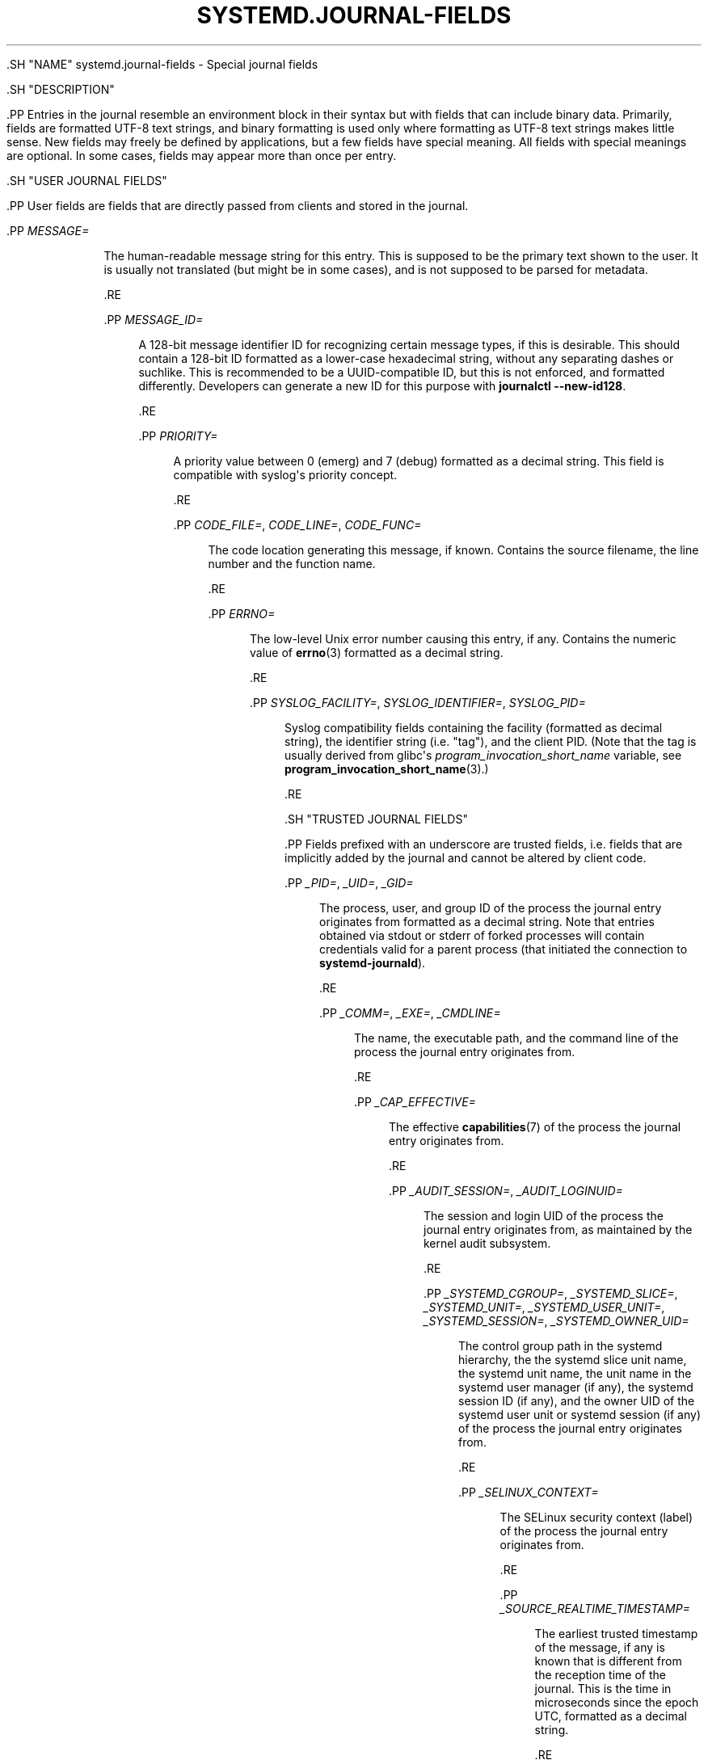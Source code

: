 '\" t
.TH "SYSTEMD\&.JOURNAL\-FIELDS" "7" "" "systemd 239" "systemd.journal-fields"
.\" -----------------------------------------------------------------
.\" * Define some portability stuff
.\" -----------------------------------------------------------------
.\" ~~~~~~~~~~~~~~~~~~~~~~~~~~~~~~~~~~~~~~~~~~~~~~~~~~~~~~~~~~~~~~~~~
.\" http://bugs.debian.org/507673
.\" http://lists.gnu.org/archive/html/groff/2009-02/msg00013.html
.\" ~~~~~~~~~~~~~~~~~~~~~~~~~~~~~~~~~~~~~~~~~~~~~~~~~~~~~~~~~~~~~~~~~
.ie \n(.g .ds Aq \(aq
.el       .ds Aq '
.\" -----------------------------------------------------------------
.\" * set default formatting
.\" -----------------------------------------------------------------
.\" disable hyphenation
.nh
.\" disable justification (adjust text to left margin only)
.ad l
.\" -----------------------------------------------------------------
.\" * MAIN CONTENT STARTS HERE *
.\" -----------------------------------------------------------------


  

  

  .SH "NAME"
systemd.journal-fields \- Special journal fields


  .SH "DESCRIPTION"

    

    .PP
Entries in the journal resemble an environment block in their syntax but with fields that can include binary data\&. Primarily, fields are formatted UTF\-8 text strings, and binary formatting is used only where formatting as UTF\-8 text strings makes little sense\&. New fields may freely be defined by applications, but a few fields have special meaning\&. All fields with special meanings are optional\&. In some cases, fields may appear more than once per entry\&.

  

  .SH "USER JOURNAL FIELDS"

    

    .PP
User fields are fields that are directly passed from clients and stored in the journal\&.


    

      .PP
\fIMESSAGE=\fR
.RS 4

        
        
          The human\-readable message string for this entry\&. This is supposed to be the primary text shown to the user\&. It is usually not translated (but might be in some cases), and is not supposed to be parsed for metadata\&.

        
      .RE

      .PP
\fIMESSAGE_ID=\fR
.RS 4

        
        
          A 128\-bit message identifier ID for recognizing certain message types, if this is desirable\&. This should contain a 128\-bit ID formatted as a lower\-case hexadecimal string, without any separating dashes or suchlike\&. This is recommended to be a UUID\-compatible ID, but this is not enforced, and formatted differently\&. Developers can generate a new ID for this purpose with
\fBjournalctl \fR\fB\fB\-\-new\-id128\fR\fR\&.

        
      .RE

      .PP
\fIPRIORITY=\fR
.RS 4

        
        
          A priority value between 0 (emerg) and 7 (debug) formatted as a decimal string\&. This field is compatible with syslog\*(Aqs priority concept\&.

        
      .RE

      .PP
\fICODE_FILE=\fR, \fICODE_LINE=\fR, \fICODE_FUNC=\fR
.RS 4

        
        
        
        
          The code location generating this message, if known\&. Contains the source filename, the line number and the function name\&.

        
      .RE

      .PP
\fIERRNO=\fR
.RS 4

        
        
          The low\-level Unix error number causing this entry, if any\&. Contains the numeric value of
\fBerrno\fR(3)
formatted as a decimal string\&.

        
      .RE

      .PP
\fISYSLOG_FACILITY=\fR, \fISYSLOG_IDENTIFIER=\fR, \fISYSLOG_PID=\fR
.RS 4

        
        
        
        
          Syslog compatibility fields containing the facility (formatted as decimal string), the identifier string (i\&.e\&. "tag"), and the client PID\&. (Note that the tag is usually derived from glibc\*(Aqs
\fIprogram_invocation_short_name\fR
variable, see
\fBprogram_invocation_short_name\fR(3)\&.)

        

      .RE
    
  

  .SH "TRUSTED JOURNAL FIELDS"

    

    .PP
Fields prefixed with an underscore are trusted fields, i\&.e\&. fields that are implicitly added by the journal and cannot be altered by client code\&.


    

      .PP
\fI_PID=\fR, \fI_UID=\fR, \fI_GID=\fR
.RS 4

        
        
        
        
          The process, user, and group ID of the process the journal entry originates from formatted as a decimal string\&. Note that entries obtained via
stdout
or
stderr
of forked processes will contain credentials valid for a parent process (that initiated the connection to
\fBsystemd\-journald\fR)\&.

        
      .RE

      .PP
\fI_COMM=\fR, \fI_EXE=\fR, \fI_CMDLINE=\fR
.RS 4

        
        
        
        
          The name, the executable path, and the command line of the process the journal entry originates from\&.

        
      .RE

      .PP
\fI_CAP_EFFECTIVE=\fR
.RS 4

        
        
          The effective
\fBcapabilities\fR(7)
of the process the journal entry originates from\&.

        
      .RE

      .PP
\fI_AUDIT_SESSION=\fR, \fI_AUDIT_LOGINUID=\fR
.RS 4

        
        
        
          The session and login UID of the process the journal entry originates from, as maintained by the kernel audit subsystem\&.

        
      .RE

      .PP
\fI_SYSTEMD_CGROUP=\fR, \fI_SYSTEMD_SLICE=\fR, \fI_SYSTEMD_UNIT=\fR, \fI_SYSTEMD_USER_UNIT=\fR, \fI_SYSTEMD_SESSION=\fR, \fI_SYSTEMD_OWNER_UID=\fR
.RS 4

        
        
        
        
        
        

        
          The control group path in the systemd hierarchy, the the systemd slice unit name, the systemd unit name, the unit name in the systemd user manager (if any), the systemd session ID (if any), and the owner UID of the systemd user unit or systemd session (if any) of the process the journal entry originates from\&.

        
      .RE

      .PP
\fI_SELINUX_CONTEXT=\fR
.RS 4

        
        
          The SELinux security context (label) of the process the journal entry originates from\&.

        
      .RE

      .PP
\fI_SOURCE_REALTIME_TIMESTAMP=\fR
.RS 4

        
        
          The earliest trusted timestamp of the message, if any is known that is different from the reception time of the journal\&. This is the time in microseconds since the epoch UTC, formatted as a decimal string\&.

        
      .RE

      .PP
\fI_BOOT_ID=\fR
.RS 4

        
        
          The kernel boot ID for the boot the message was generated in, formatted as a 128\-bit hexadecimal string\&.

        
      .RE

      .PP
\fI_MACHINE_ID=\fR
.RS 4

        
        
          The machine ID of the originating host, as available in
\fBmachine-id\fR(5)\&.

        
      .RE

      .PP
\fI_SYSTEMD_INVOCATION_ID=\fR
.RS 4

        
        
          The invocation ID for the runtime cycle of the unit the message was generated in, as available to processes of the unit in
\fI$INVOCATION_ID\fR
(see
\fBsystemd.exec\fR(5))\&.

        
      .RE

      .PP
\fI_HOSTNAME=\fR
.RS 4

        
        
          The name of the originating host\&.

        
      .RE

      .PP
\fI_TRANSPORT=\fR
.RS 4

        
        
          How the entry was received by the journal service\&. Valid transports are:

          
            .PP
\fBaudit\fR
.RS 4

              
              
                for those read from the kernel audit subsystem

              
            .RE

            .PP
\fBdriver\fR
.RS 4

              
              
                for internally generated messages

              
            .RE

            .PP
\fBsyslog\fR
.RS 4

              
              
                for those received via the local syslog socket with the syslog protocol

              
            .RE

            .PP
\fBjournal\fR
.RS 4

              
              
                for those received via the native journal protocol

              
            .RE

            .PP
\fBstdout\fR
.RS 4

              
              
                for those read from a service\*(Aqs standard output or error output

              
            .RE

            .PP
\fBkernel\fR
.RS 4

              
              
                for those read from the kernel

              
            .RE
          .sp

        
      .RE
      .PP
\fI_STREAM_ID=\fR
.RS 4

        
        
          Only applies to
_TRANSPORT=stdout
records: specifies a randomized 128bit ID assigned to the stream connection when it was first created\&. This ID is useful to reconstruct individual log streams from the log records: all log records carrying the same stream ID originate from the same stream\&.

        
      .RE
      .PP
\fI_LINE_BREAK=\fR
.RS 4

        
        
          Only applies to
_TRANSPORT=stdout
records: indicates that the log message in the standard output/error stream was not terminated with a normal newline character (\en, i\&.e\&. ASCII 10)\&. Specifically, when set this field is one of
\fBnul\fR
(in case the line was terminated by a NUL byte),
\fBline\-max\fR
(in case the maximum log line length was reached, as configured with
\fILineMax=\fR
in
\fBjournald.conf\fR(5)) or
\fBeof\fR
(if this was the last log record of a stream and the stream ended without a final newline character)\&. Note that this record is not generated when a normal newline character was used for marking the log line end\&.

        
      .RE
    
  

  .SH "KERNEL JOURNAL FIELDS"

    

    .PP
Kernel fields are fields that are used by messages originating in the kernel and stored in the journal\&.


    

      .PP
\fI_KERNEL_DEVICE=\fR
.RS 4

        
        
          The kernel device name\&. If the entry is associated to a block device, the major and minor of the device node, separated by
:
and prefixed by
b\&. Similar for character devices but prefixed by
c\&. For network devices, this is the interface index prefixed by
n\&. For all other devices, this is the subsystem name prefixed by
+, followed by
:, followed by the kernel device name\&.

        
      .RE
      .PP
\fI_KERNEL_SUBSYSTEM=\fR
.RS 4

        
        
          The kernel subsystem name\&.

        
      .RE
      .PP
\fI_UDEV_SYSNAME=\fR
.RS 4

        
        
          The kernel device name as it shows up in the device tree below
/sys\&.

        
      .RE
      .PP
\fI_UDEV_DEVNODE=\fR
.RS 4

        
        
          The device node path of this device in
/dev\&.

        
      .RE
      .PP
\fI_UDEV_DEVLINK=\fR
.RS 4

        
        
          Additional symlink names pointing to the device node in
/dev\&. This field is frequently set more than once per entry\&.

        
      .RE
    
  

  .SH "FIELDS TO LOG ON BEHALF OF A DIFFERENT PROGRAM"

    

    .PP
Fields in this section are used by programs to specify that they are logging on behalf of another program or unit\&.


    .PP
Fields used by the
\fBsystemd\-coredump\fR
coredump kernel helper:


    

      .PP
\fICOREDUMP_UNIT=\fR, \fICOREDUMP_USER_UNIT=\fR
.RS 4

        
        
        
          Used to annotate messages containing coredumps from system and session units\&. See
\fBcoredumpctl\fR(1)\&.

        
      .RE
    

    .PP
Privileged programs (currently UID 0) may attach
\fIOBJECT_PID=\fR
to a message\&. This will instruct
\fBsystemd\-journald\fR
to attach additional fields on behalf of the caller:


    

      .PP
\fIOBJECT_PID=\fR\fI\fIPID\fR\fR
.RS 4

        
        
          PID of the program that this message pertains to\&.

        
      .RE

      .PP
\fIOBJECT_UID=\fR, \fIOBJECT_GID=\fR, \fIOBJECT_COMM=\fR, \fIOBJECT_EXE=\fR, \fIOBJECT_CMDLINE=\fR, \fIOBJECT_AUDIT_SESSION=\fR, \fIOBJECT_AUDIT_LOGINUID=\fR, \fIOBJECT_SYSTEMD_CGROUP=\fR, \fIOBJECT_SYSTEMD_SESSION=\fR, \fIOBJECT_SYSTEMD_OWNER_UID=\fR, \fIOBJECT_SYSTEMD_UNIT=\fR, \fIOBJECT_SYSTEMD_USER_UNIT=\fR
.RS 4

        
        
        
        
        
        
        
        
        
        
        
        
        
          These are additional fields added automatically by
\fBsystemd\-journald\fR\&. Their meaning is the same as
\fI_UID=\fR,
\fI_GID=\fR,
\fI_COMM=\fR,
\fI_EXE=\fR,
\fI_CMDLINE=\fR,
\fI_AUDIT_SESSION=\fR,
\fI_AUDIT_LOGINUID=\fR,
\fI_SYSTEMD_CGROUP=\fR,
\fI_SYSTEMD_SESSION=\fR,
\fI_SYSTEMD_UNIT=\fR,
\fI_SYSTEMD_USER_UNIT=\fR, and
\fI_SYSTEMD_OWNER_UID=\fR
as described above, except that the process identified by
\fIPID\fR
is described, instead of the process which logged the message\&.

        
      .RE
    

  

  .SH "ADDRESS FIELDS"

    

    .PP
During serialization into external formats, such as the
\m[blue]\fBJournal Export Format\fR\m[]\&\s-2\u[1]\d\s+2
or the
\m[blue]\fBJournal JSON Format\fR\m[]\&\s-2\u[2]\d\s+2, the addresses of journal entries are serialized into fields prefixed with double underscores\&. Note that these are not proper fields when stored in the journal but for addressing metadata of entries\&. They cannot be written as part of structured log entries via calls such as
\fBsd_journal_send\fR(3)\&. They may also not be used as matches for
\fBsd_journal_add_match\fR(3)


    

      .PP
\fI__CURSOR=\fR
.RS 4

        
        
          The cursor for the entry\&. A cursor is an opaque text string that uniquely describes the position of an entry in the journal and is portable across machines, platforms and journal files\&.

        
      .RE

      .PP
\fI__REALTIME_TIMESTAMP=\fR
.RS 4

        
        
          The wallclock time (\fBCLOCK_REALTIME\fR) at the point in time the entry was received by the journal, in microseconds since the epoch UTC, formatted as a decimal string\&. This has different properties from
_SOURCE_REALTIME_TIMESTAMP=, as it is usually a bit later but more likely to be monotonic\&.

        
      .RE

      .PP
\fI__MONOTONIC_TIMESTAMP=\fR
.RS 4

        
        
          The monotonic time (\fBCLOCK_MONOTONIC\fR) at the point in time the entry was received by the journal in microseconds, formatted as a decimal string\&. To be useful as an address for the entry, this should be combined with the boot ID in
_BOOT_ID=\&.

        
      .RE
    
  

  .SH "SEE ALSO"

      
      .PP
\fBsystemd\fR(1),
\fBjournalctl\fR(1),
\fBjournald.conf\fR(5),
\fBsd-journal\fR(3),
\fBcoredumpctl\fR(1),
\fBsystemd.directives\fR(7)

  
.SH "NOTES"
.IP " 1." 4
Journal Export Format
.RS 4
\%https://www.freedesktop.org/wiki/Software/systemd/export
.RE
.IP " 2." 4
Journal JSON Format
.RS 4
\%https://www.freedesktop.org/wiki/Software/systemd/json
.RE
